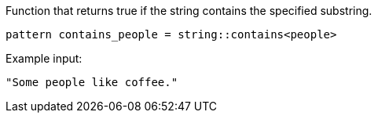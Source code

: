 Function that returns true if the string contains the specified substring.

```
pattern contains_people = string::contains<people>
```

Example input:
```
"Some people like coffee."
```

